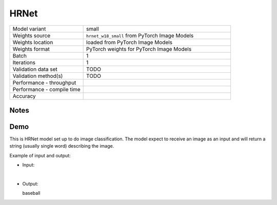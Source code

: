 .. _HRNet:

HRNet
=====

.. list-table::
   :widths: 25 50
   :header-rows: 0

   * - Model variant
     - small
   * - Weights source
     - ``hrnet_w18_small`` from PyTorch Image Models
   * - Weights location
     - loaded from PyTorch Image Models
   * - Weights format
     - PyTorch weights for PyTorch Image Models
   * - Batch
     - 1
   * - Iterations
     - 1
   * - Validation data set
     - TODO
   * - Validation method(s)
     - TODO
   * - Performance - throughput
     -
   * - Performance - compile time
     -
   * - Accuracy
     -

Notes
-----

Demo
----
This is HRNet model set up to do image classification.
The model expect to receive an image as an input and will return a string (usually single word) describing the image.



Example of input and output:

* Input:

  .. image:: /_static/ILSVRC2012_val_00048736.JPEG
    :width: 400
    :alt: A child and an adult dressed in baseball uniforms fist bumping.

|

* Output:

  baseball
